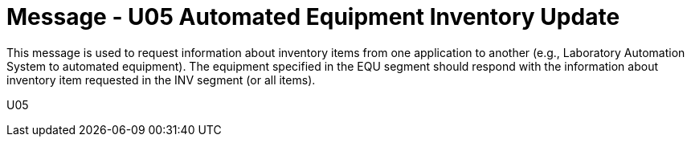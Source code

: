 = Message - U05 Automated Equipment Inventory Update
:v291_section: "13.2.5"
:v2_section_name: "INU/ACK – Automated Equipment Inventory Update (Event U05)"
:generated: "Thu, 01 Aug 2024 15:25:17 -0600"

This message is used to request information about inventory items from one application to another (e.g., Laboratory Automation System to automated equipment). The equipment specified in the EQU segment should respond with the information about inventory item requested in the INV segment (or all items).

[tabset]
U05
